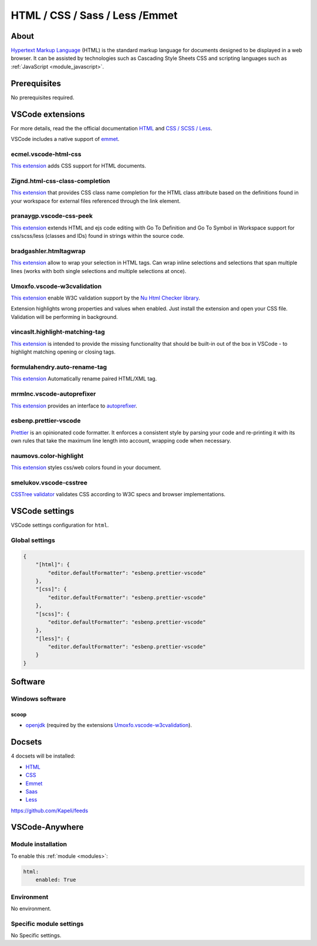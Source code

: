 .. _module_html:

===============================
HTML / CSS / Sass / Less /Emmet
===============================

.. image:: https://upload.wikimedia.org/wikipedia/commons/6/61/HTML5_logo_and_wordmark.svg
    :alt: HTML
    :height: 250px

About
#####

`Hypertext Markup Language <https://html.spec.whatwg.org/>`_ (HTML) is the standard markup
language for documents designed to be displayed in a web browser.
It can be assisted by technologies such as Cascading Style Sheets
CSS and scripting languages such as :ref:`JavaScript <module_javascript>`.

Prerequisites
#############

No prerequisites required.

VSCode extensions
#################

For more details, read the the official documentation `HTML <https://code.visualstudio.com/docs/languages/html>`__
and `CSS / SCSS / Less <https://code.visualstudio.com/docs/languages/css>`_.

VSCode includes a native support of `emmet <https://code.visualstudio.com/docs/editor/emmet>`__.

ecmel.vscode-html-css
*********************

`This extension <https://marketplace.visualstudio.com/items?itemName=ecmel.vscode-html-css>`__
adds CSS support for HTML documents.

Zignd.html-css-class-completion
*******************************

`This extension <https://marketplace.visualstudio.com/items?itemName=Zignd.html-css-class-completion>`__
that provides CSS class name completion for the HTML class attribute based on
the definitions found in your workspace for external files referenced through
the link element.

.. image:: https://i.imgur.com/5crMfTj.gif
    :alt: CSS IntelliSense

pranaygp.vscode-css-peek
************************

`This extension <https://marketplace.visualstudio.com/items?itemName=pranaygp.vscode-css-peek>`__
extends HTML and ejs code editing with Go To Definition and Go To Symbol
in Workspace support for css/scss/less (classes and IDs) found in strings
within the source code.

.. image:: https://github.com/pranaygp/vscode-css-peek/raw/master/working.gif
    :alt: CSS peek

bradgashler.htmltagwrap
***********************

`This extension <https://marketplace.visualstudio.com/items?itemName=bradgashler.htmltagwrap>`__
allow to wrap your selection in HTML tags. Can wrap inline selections and
selections that span multiple lines (works with both single selections and
multiple selections at once).

.. image:: https://github.com/bgashler1/vscode-htmltagwrap/raw/master/images/screenshot.gif
    :alt: HTML wrap

Umoxfo.vscode-w3cvalidation
***************************

`This extension <https://marketplace.visualstudio.com/items?itemName=Umoxfo.vscode-w3cvalidation>`__
enable W3C validation support by the `Nu Html Checker library <https://validator.github.io/validator/>`_.

Extension highlights wrong properties and values when enabled. Just install
the extension and open your CSS file. Validation will be performing in
background.

vincaslt.highlight-matching-tag
*******************************

`This extension <https://marketplace.visualstudio.com/items?itemName=vincaslt.highlight-matching-tag>`__
is intended to provide the missing functionality that should be built-in out
of the box in VSCode - to highlight matching opening or closing tags.

.. image:: https://images2.imgbox.com/71/2a/zIA1XCzK_o.gif
    :alt: Highlight Matching Tag

formulahendry.auto-rename-tag
*****************************

`This extension <https://marketplace.visualstudio.com/items?itemName=formulahendry.auto-rename-tag>`__
Automatically rename paired HTML/XML tag.

.. image:: https://github.com/formulahendry/vscode-auto-rename-tag/raw/master/images/usage.gif
    :alt: Auto Rename Tag

mrmlnc.vscode-autoprefixer
**************************

`This extension <https://marketplace.visualstudio.com/items?itemName=mrmlnc.vscode-autoprefixer>`__
provides an interface to `autoprefixer <https://github.com/postcss/autoprefixer>`_.

.. image:: https://cloud.githubusercontent.com/assets/7034281/16823311/da82a3c6-496b-11e6-8d95-0bebbf0b9607.gif
    :alt: Autoprefixer

esbenp.prettier-vscode
**********************

`Prettier <https://marketplace.visualstudio.com/items?itemName=esbenp.prettier-vscode>`_
is an opinionated code formatter. It enforces a consistent style by parsing
your code and re-printing it with its own rules that take the maximum line
length into account, wrapping code when necessary.

naumovs.color-highlight
***********************

`This extension <https://marketplace.visualstudio.com/items?itemName=naumovs.color-highlight>`__
styles css/web colors found in your document.

.. image:: https://naumovs.gallerycdn.vsassets.io/extensions/naumovs/color-highlight/2.3.0/1499789961213/Microsoft.VisualStudio.Services.Icons.Default
    :alt: Color Highlight

smelukov.vscode-csstree
***********************

`CSSTree validator <https://marketplace.visualstudio.com/items?itemName=smelukov.vscode-csstree>`__
validates CSS according to W3C specs and browser implementations.

.. image:: https://cloud.githubusercontent.com/assets/6654581/18788246/d0d4c7ca-81ae-11e6-9777-36806fd4cbfb.png
    :alt: CSSTree validator

.. codemooseus.vscode-devtools-for-chrome
.. **************************************

.. `This extension <https://marketplace.visualstudio.com/items?itemName=codemooseus.vscode-devtools-for-chrome>`__
.. to host the chrome devtools inside of a webview.

.. .. image:: https://github.com/CodeMooseUS/vscode-devtools/raw/master/demo2.gif
..    :alt: Devtools for Chrome

.. auchenberg.vscode-browser-preview
.. *********************************

.. `This extension <https://marketplace.visualstudio.com/items?itemName=codemooseus.vscode-devtools-for-chrome>`__
.. is a real browser preview inside your editor that you can debug

.. .. image:: https://github.com/auchenberg/vscode-browser-preview/raw/master/resources/demo.gif
..    :alt: Browser preview

VSCode settings
###############

VSCode settings configuration for ``html``.

Global settings
***************

.. code-block:: json

    {
        "[html]": {
            "editor.defaultFormatter": "esbenp.prettier-vscode"
        },
        "[css]": {
            "editor.defaultFormatter": "esbenp.prettier-vscode"
        },
        "[scss]": {
            "editor.defaultFormatter": "esbenp.prettier-vscode"
        },
        "[less]": {
            "editor.defaultFormatter": "esbenp.prettier-vscode"
        }
    }

Software
########

Windows software
****************

scoop
=====

- `openjdk <https://github.com/ScoopInstaller/Main/blob/master/bucket/python.json>`_
  (required by the extensions `Umoxfo.vscode-w3cvalidation`_).

Docsets
#######

4 docsets will be installed:

- `HTML <https://github.com/Kapeli/feeds/blob/master/HTML.xml>`__
- `CSS <https://github.com/Kapeli/feeds/blob/master/CSS.xml>`_
- `Emmet <https://github.com/Kapeli/feeds/blob/master/Emmet.xml>`__
- `Saas <https://github.com/Kapeli/feeds/blob/master/Sass.xml>`_
- `Less <https://github.com/Kapeli/feeds/blob/master/Less.xml>`_

https://github.com/Kapeli/feeds

VSCode-Anywhere
###############

Module installation
*******************

To enable this :ref:`module <modules>`:

.. code-block:: yaml

    html:
        enabled: True

Environment
***********

No environment.

Specific module settings
************************

No Specific settings.
